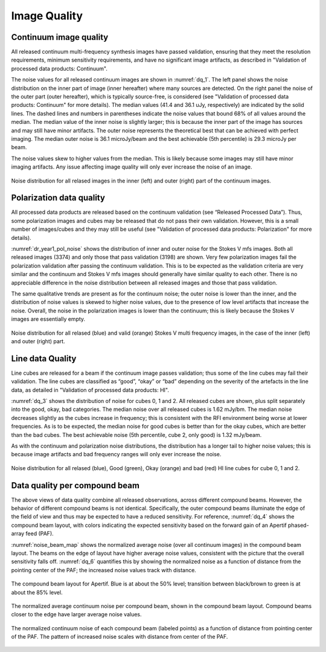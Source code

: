 Image Quality
=============

Continuum image quality
#########################
All released continuum multi-frequency synthesis images have passed validation, ensuring that they meet the resolution requirements, minimum sensitivity requirements, and have no significant image artifacts, as described in "Validation of processed data products: Continuum".

The noise values for all released continuum images are shown in :numref:`dq_1`. The left panel shows the noise distribution on the inner part of image (inner hereafter) where many sources are detected. On the right panel the noise of the outer part (outer hereafter), which is typically source-free, is considered (see "Validation of processed data products: Continuum" for more details). The median values (41.4 and 36.1 uJy, respectively) are indicated by the solid lines. The dashed lines and numbers in parentheses indicate the noise values that bound 68% of all values around the median. The median value of the inner noise is slightly larger; this is because the inner part of the image has sources and may still have minor artifacts. The outer noise represents the theoretical best that can be achieved with perfect imaging. The median outer noise is 36.1 microJy/beam and the best achievable (5th percentile) is 29.3 microJy per beam.

The noise values skew to higher values from the median. This is likely because some images may still have minor imaging artifacts. Any issue affecting image quality will only ever increase the noise of an image.

.. figure:: images/data_quality_1-e1604930867107.png
  :align: center
  :width: 400
  :alt: Relative flux error
  :name: dq_1

  Noise distribution for all relased images in the inner (left) and outer (right) part of the continuum images.

Polarization data quality
#############################
All processed data products are released based on the continuum validation (see “Released Processed Data”). Thus, some polarization images and cubes may be released that do not pass their own validation. However, this is a small number of images/cubes and they may still be useful (see "Validation of processed data products: Polarization" for more details).

:numref:`dr_year1_pol_noise` shows the distribution of inner and outer noise for the Stokes V mfs images. Both all released images (3374) and only those that pass validation (3198) are shown. Very few polarization images fail the polarization validation after passing the continuum validation. This is to be expected as the validation criteria are very similar and the continuum and Stokes V mfs images should generally have similar quality to each other. There is no appreciable difference in the noise distribution between all released images and those that pass validation.

The same qualitative trends are present as for the continuum noise; the outer noise is lower than the inner, and the distribution of noise values is skewed to higher noise values, due to the presence of low level artifacts that increase the noise. Overall, the noise in the polarization images is lower than the continuum; this is likely because the Stokes V images are essentially empty.

.. figure:: images/dr_year1_pol_noise-e1604930917467.png
  :align: center
  :width: 400
  :alt: Relative flux error
  :name: dr_year1_pol_noise

  Noise distribution for all relased (blue) and valid (orange) Stokes V multi frequency images, in the case of the inner (left) and outer (right) part.

Line data Quality
#####################

Line cubes are released for a beam if the continuum image passes validation; thus some of the line cubes may fail their validation. The line cubes are classified as “good”, “okay” or “bad” depending on the severity of the artefacts in the line data, as detailed in "Validation of processed data products: HI".

:numref:`dq_3` shows the distribution of noise for cubes 0, 1 and 2. All released cubes are shown, plus split separately into the good, okay, bad categories. The median noise over all released cubes is 1.62 mJy/bm. The median noise decreases slightly as the cubes increase in frequency; this is consistent with the RFI environment being worse at lower frequencies. As is to be expected, the median noise for good cubes is better than for the okay cubes, which are better than the bad cubes. The best achievable noise (5th percentile, cube 2, only good) is 1.32 mJy/beam.

As with the continuum and polarization noise distributions, the distribution has a longer tail to higher noise values; this is because image artifacts and bad frequency ranges will only ever increase the noise.

.. figure:: images/data_quality_3-e1604931017866-1024x593.png
  :align: center
  :width: 400
  :alt: Relative flux error
  :name: dq_3

  Noise distribution for all relased (blue), Good (green), Okay (orange) and bad (red) HI line cubes for cube 0, 1 and 2.

Data quality per compound beam
################################

The above views of data quality combine all released observations, across different compound beams. However, the behavior of different compound beams is not identical. Specifically, the outer compound beams illuminate the edge of the field of view and thus may be expected to have a reduced sensitivity. For reference, :numref:`dq_4` shows the compound beam layout, with colors indicating the expected sensitivity based on the forward gain of an Apertif phased-array feed (PAF).

:numref:`noise_beam_map` shows the normalized average noise (over all continuum images) in the compound beam layout. The beams on the edge of layout have higher average noise values, consistent with the picture that the overall sensitivity falls off. :numref:`dq_6` quantifies this by showing the normalized noise as a function of distance from the pointing center of the PAF; the increased noise values track with distance.

.. figure:: images/data_quality_4.png
  :align: center
  :width: 400
  :alt: Relative flux error
  :name: dq_4

  The compound beam layout for Apertif. Blue is at about the 50% level; transition between black/brown to green is at about the 85% level.

.. figure:: images/noisebeamMap-e1603453851156.png
  :align: center
  :width: 400
  :alt: Relative flux error
  :name: noise_beam_map

  The normalized average continuum noise per compound beam, shown in the compound beam layout. Compound beams closer to the edge have larger average noise values.

.. figure:: images/data_quality_6.png
  :align: center
  :width: 400
  :alt: Relative flux error
  :name: dq_6

  The normalized continuum noise of each compound beam (labeled points) as a function of distance from pointing center of the PAF. The pattern of increased noise scales with distance from center of the PAF.
